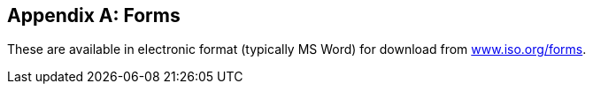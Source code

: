 
[[_idTextAnchor527]]
[appendix]
== Forms

These are available in electronic format (typically MS Word) for download from https://www.iso.org/forms[www.iso.org/forms].
